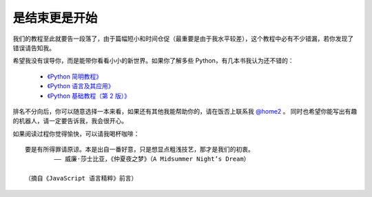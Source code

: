 是结束更是开始
===============

我们的教程至此就要告一段落了，由于篇幅短小和时间仓促（最重要是由于我水平较差），这个教程中必有不少错漏，若你发现了错误请告知我。

希望我没有误导你，而是能带你看看小小的新世界。如果你了解多些 Python，有几本书我认为还不错的：


  - `《Python 简明教程》 <https://bop.molun.net/>`_
  - `《Python 语言及其应用》 <http://www.ituring.com.cn/book/1560>`_
  - `《Python 基础教程（第 2 版）》 <http://www.ituring.com.cn/book/159>`_

排名不分向后，你可以随意选择一本来看，如果还有其他我能帮助你的，请在饭否上联系我 `@home2 <https://fanfou.com/home2>`_ 。
同时也希望你能写出有趣的机器人，请一定要告诉我，我会很开心。

如果阅读过程你觉得愉快，可以请我喝杯咖啡：

.. image:: image/alipay.png

.. image:: image/tenpay.png

::

   要是有所得罪请原谅。本是出自一番好意，只是想显点粗浅技艺，那才是我们的初衷。
           —— 威廉·莎士比亚，《仲夏夜之梦》（A Midsummer Night’s Dream）
				 
   （摘自《JavaScript 语言精粹》前言）
